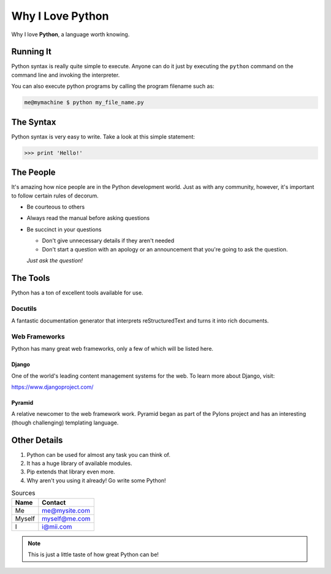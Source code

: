 ##################
Why I Love Python
##################

Why I love **Python**, a language worth knowing.

===========
Running It
===========

Python syntax is really quite simple to execute. Anyone can do it just by executing the ``python`` command on the command line and invoking the interpreter.

You can also execute python programs by calling the program filename such as:

.. code:: console

    me@mymachine $ python my_file_name.py

===========
The Syntax
===========

Python syntax is very easy to write. Take a look at this simple statement:

.. code:: python

    >>> print 'Hello!'

===========
The People
===========

It's amazing how nice people are in the Python development world. Just as with any community, however, it's important to follow certain rules of decorum.

* Be courteous to others

* Always read the manual before asking questions

* Be succinct in your questions

  * Don't give unnecessary details if they aren't needed

  * Don't start a question with an apology or an announcement that you're going to ask the question.
    
  *Just ask the question!*

==========
The Tools
==========

Python has a ton of excellent tools available for use.

Docutils
---------

A fantastic documentation generator that interprets reStructuredText and turns it into rich documents.

Web Frameworks
---------------

Python has many great web frameworks, only a few of which will be listed here.

Django
^^^^^^^

One of the world's leading content management systems for the web. To learn more about Django, visit:

https://www.djangoproject.com/

Pyramid
^^^^^^^^

A relative newcomer to the web framework work. Pyramid began as part of the Pylons project and has an interesting (though challenging) templating language.

==============
Other Details
==============

1. Python can be used for almost any task you can think of.
2. It has a huge library of available modules.
3. Pip extends that library even more.
4. Why aren't you using it already! Go write some Python!


.. table:: Sources

    ======  ==============
    Name    Contact
    ======  ==============
    Me      me@mysite.com
    Myself  myself@me.com
    I       i@mii.com
    ======  ==============


.. note:: 

    This is just a little taste of how great Python can be!
